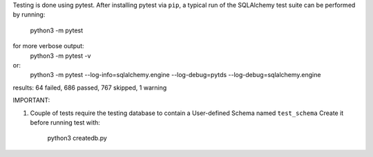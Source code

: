 Testing is done using pytest. After installing pytest via ``pip``, a typical run of the SQLAlchemy test suite
can be performed by running:
   python3 -m pytest
for more verbose output:
   python3 -m pytest -v
or:
   python3 -m pytest --log-info=sqlalchemy.engine --log-debug=pytds --log-debug=sqlalchemy.engine

results: 64 failed, 686 passed, 767 skipped, 1 warning

IMPORTANT:

1. Couple of tests require the testing database to contain a User-defined Schema named ``test_schema``
   Create it before running test with:
      python3 createdb.py
